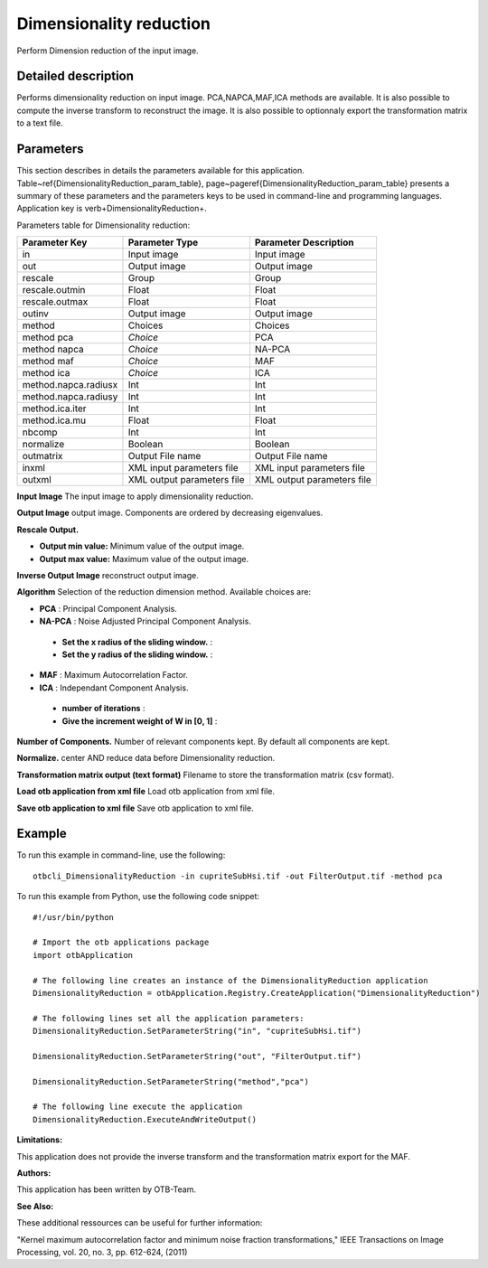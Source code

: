Dimensionality reduction
^^^^^^^^^^^^^^^^^^^^^^^^

Perform Dimension reduction of the input image.

Detailed description
--------------------

Performs dimensionality reduction on input image. PCA,NAPCA,MAF,ICA methods are available. It is also possible to compute the inverse transform to reconstruct the image. It is also possible to optionnaly export the transformation matrix to a text file.

Parameters
----------

This section describes in details the parameters available for this application. Table~\ref{DimensionalityReduction_param_table}, page~\pageref{DimensionalityReduction_param_table} presents a summary of these parameters and the parameters keys to be used in command-line and programming languages. Application key is \verb+DimensionalityReduction+.

Parameters table for Dimensionality reduction:

+--------------------+--------------------------+------------------------------------------+
|Parameter Key       |Parameter Type            |Parameter Description                     |
+====================+==========================+==========================================+
|in                  |Input image               |Input image                               |
+--------------------+--------------------------+------------------------------------------+
|out                 |Output image              |Output image                              |
+--------------------+--------------------------+------------------------------------------+
|rescale             |Group                     |Group                                     |
+--------------------+--------------------------+------------------------------------------+
|rescale.outmin      |Float                     |Float                                     |
+--------------------+--------------------------+------------------------------------------+
|rescale.outmax      |Float                     |Float                                     |
+--------------------+--------------------------+------------------------------------------+
|outinv              |Output image              |Output image                              |
+--------------------+--------------------------+------------------------------------------+
|method              |Choices                   |Choices                                   |
+--------------------+--------------------------+------------------------------------------+
|method pca          | *Choice*                 |PCA                                       |
+--------------------+--------------------------+------------------------------------------+
|method napca        | *Choice*                 |NA-PCA                                    |
+--------------------+--------------------------+------------------------------------------+
|method maf          | *Choice*                 |MAF                                       |
+--------------------+--------------------------+------------------------------------------+
|method ica          | *Choice*                 |ICA                                       |
+--------------------+--------------------------+------------------------------------------+
|method.napca.radiusx|Int                       |Int                                       |
+--------------------+--------------------------+------------------------------------------+
|method.napca.radiusy|Int                       |Int                                       |
+--------------------+--------------------------+------------------------------------------+
|method.ica.iter     |Int                       |Int                                       |
+--------------------+--------------------------+------------------------------------------+
|method.ica.mu       |Float                     |Float                                     |
+--------------------+--------------------------+------------------------------------------+
|nbcomp              |Int                       |Int                                       |
+--------------------+--------------------------+------------------------------------------+
|normalize           |Boolean                   |Boolean                                   |
+--------------------+--------------------------+------------------------------------------+
|outmatrix           |Output File name          |Output File name                          |
+--------------------+--------------------------+------------------------------------------+
|inxml               |XML input parameters file |XML input parameters file                 |
+--------------------+--------------------------+------------------------------------------+
|outxml              |XML output parameters file|XML output parameters file                |
+--------------------+--------------------------+------------------------------------------+

**Input Image**
The input image to apply dimensionality reduction.

**Output Image**
output image. Components are ordered by decreasing eigenvalues.

**Rescale Output.**


- **Output min value:** Minimum value of the output image.

- **Output max value:** Maximum value of the output image.



**Inverse Output Image**
reconstruct output image.

**Algorithm**
Selection of the reduction dimension method. Available choices are: 

- **PCA** : Principal Component Analysis.

- **NA-PCA** : Noise Adjusted Principal Component Analysis.

 - **Set the x radius of the sliding window.** : 

 - **Set the y radius of the sliding window.** : 


- **MAF** : Maximum Autocorrelation Factor.

- **ICA** : Independant Component Analysis.

 - **number of iterations** : 

 - **Give the increment weight of W in [0, 1]** : 



**Number of Components.**
Number of relevant components kept. By default all components are kept.

**Normalize.**
center AND reduce data before Dimensionality reduction.

**Transformation matrix output (text format)**
Filename to store the transformation matrix (csv format).

**Load otb application from xml file**
Load otb application from xml file.

**Save otb application to xml file**
Save otb application to xml file.

Example
-------

To run this example in command-line, use the following: 
::

	otbcli_DimensionalityReduction -in cupriteSubHsi.tif -out FilterOutput.tif -method pca

To run this example from Python, use the following code snippet: 

::

	#!/usr/bin/python

	# Import the otb applications package
	import otbApplication

	# The following line creates an instance of the DimensionalityReduction application 
	DimensionalityReduction = otbApplication.Registry.CreateApplication("DimensionalityReduction")

	# The following lines set all the application parameters:
	DimensionalityReduction.SetParameterString("in", "cupriteSubHsi.tif")

	DimensionalityReduction.SetParameterString("out", "FilterOutput.tif")

	DimensionalityReduction.SetParameterString("method","pca")

	# The following line execute the application
	DimensionalityReduction.ExecuteAndWriteOutput()

:Limitations:

This application does not provide the inverse transform and the transformation matrix export for the MAF.

:Authors:

This application has been written by OTB-Team.

:See Also:

These additional ressources can be useful for further information: 

"Kernel maximum autocorrelation factor and minimum noise fraction transformations," IEEE Transactions on Image Processing, vol. 20, no. 3, pp. 612-624, (2011)

